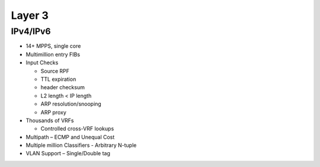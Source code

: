.. _l3:

=======
Layer 3
=======

IPv4/IPv6
^^^^^^^^^

* 14+ MPPS, single core
* Multimillion entry FIBs
* Input Checks

  * Source RPF
  * TTL expiration
  * header checksum
  * L2 length < IP length
  * ARP resolution/snooping
  * ARP proxy

* Thousands of VRFs

  * Controlled cross-VRF lookups

* Multipath – ECMP and Unequal Cost
* Multiple million Classifiers - Arbitrary N-tuple
* VLAN Support – Single/Double tag
